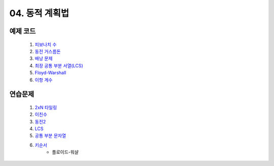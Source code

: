 ﻿

04. 동적 계획법
========================================

예제 코드
----------------------------
    #. `피보나치 수 <https://github.com/algocoding/lecture/blob/master/dp/src/FibonacciDemo.java>`_
    
    #. `동전 거스름돈 <https://github.com/algocoding/lecture/blob/master/dp/src/CoinChhangeDemo.java>`_
    
    #. `배낭 문제 <https://github.com/algocoding/lecture/blob/master/dp/src/KnapsackDemo.java>`_
    
    #. `최장 공통 부분 서열(LCS) <https://github.com/algocoding/lecture/blob/master/dp/src/LCSDemo.java>`_
    
    #. `Floyd-Warshall <https://github.com/algocoding/lecture/blob/master/dp/src/FloydDemo.java>`_
    
    #. `이항 계수 <https://github.com/algocoding/lecture/blob/master/dp/src/BinomialDemo.java>`_


연습문제 
----------------------------

    #. `2xN 타일링 <https://www.acmicpc.net/problem/11726>`_ 
    
    #. `이친수 <https://www.acmicpc.net/problem/2193>`_ 
    
    #. `동전2 <https://www.acmicpc.net/problem/2294>`_                  
        
    #. `LCS <https://www.acmicpc.net/problem/9251>`_                   
    
    #. `공통 부분 문자열 <https://www.acmicpc.net/problem/5582>`_          
    
    #. `키순서 <https://www.acmicpc.net/problem/2458>`_ 
        - 플로이드-워샬
        

..    #. `외판원 순회 <https://www.acmicpc.net/problem/2098>`_         
        - `JAVA 예제 <https://github.com/algocoding/lecture/blob/master/dp/src/BOJ2098.java>`_ 
    
